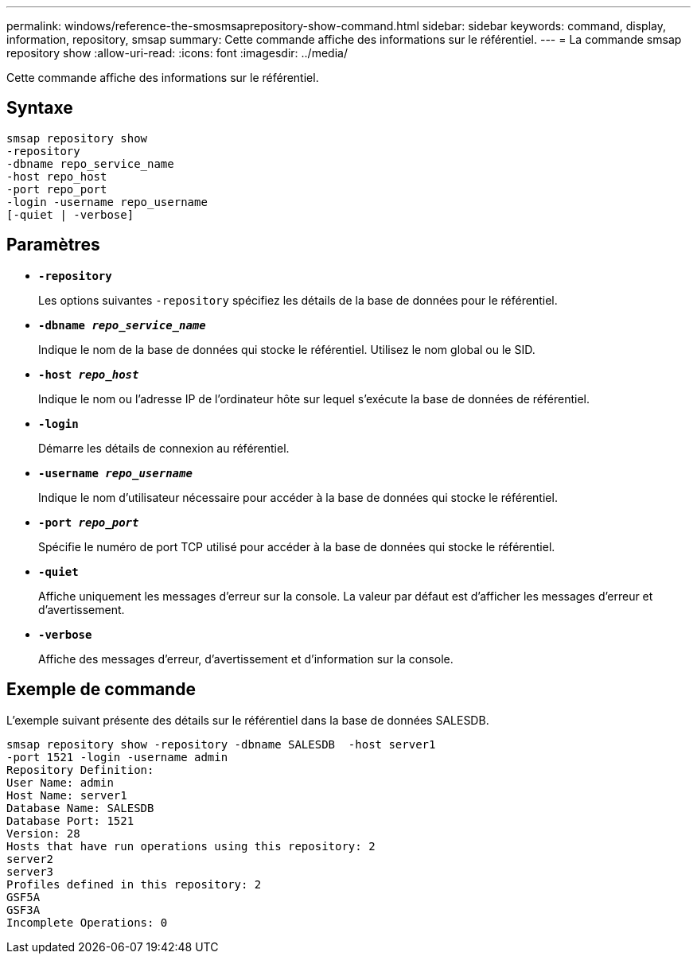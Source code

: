 ---
permalink: windows/reference-the-smosmsaprepository-show-command.html 
sidebar: sidebar 
keywords: command, display, information, repository, smsap 
summary: Cette commande affiche des informations sur le référentiel. 
---
= La commande smsap repository show
:allow-uri-read: 
:icons: font
:imagesdir: ../media/


[role="lead"]
Cette commande affiche des informations sur le référentiel.



== Syntaxe

[listing]
----

smsap repository show
-repository
-dbname repo_service_name
-host repo_host
-port repo_port
-login -username repo_username
[-quiet | -verbose]
----


== Paramètres

* *`-repository`*
+
Les options suivantes `-repository` spécifiez les détails de la base de données pour le référentiel.

* *`-dbname _repo_service_name_`*
+
Indique le nom de la base de données qui stocke le référentiel. Utilisez le nom global ou le SID.

* *`-host _repo_host_`*
+
Indique le nom ou l'adresse IP de l'ordinateur hôte sur lequel s'exécute la base de données de référentiel.

* *`-login`*
+
Démarre les détails de connexion au référentiel.

* *`-username _repo_username_`*
+
Indique le nom d'utilisateur nécessaire pour accéder à la base de données qui stocke le référentiel.

* *`-port _repo_port_`*
+
Spécifie le numéro de port TCP utilisé pour accéder à la base de données qui stocke le référentiel.

* *`-quiet`*
+
Affiche uniquement les messages d'erreur sur la console. La valeur par défaut est d'afficher les messages d'erreur et d'avertissement.

* *`-verbose`*
+
Affiche des messages d'erreur, d'avertissement et d'information sur la console.





== Exemple de commande

L'exemple suivant présente des détails sur le référentiel dans la base de données SALESDB.

[listing]
----
smsap repository show -repository -dbname SALESDB  -host server1
-port 1521 -login -username admin
Repository Definition:
User Name: admin
Host Name: server1
Database Name: SALESDB
Database Port: 1521
Version: 28
Hosts that have run operations using this repository: 2
server2
server3
Profiles defined in this repository: 2
GSF5A
GSF3A
Incomplete Operations: 0
----